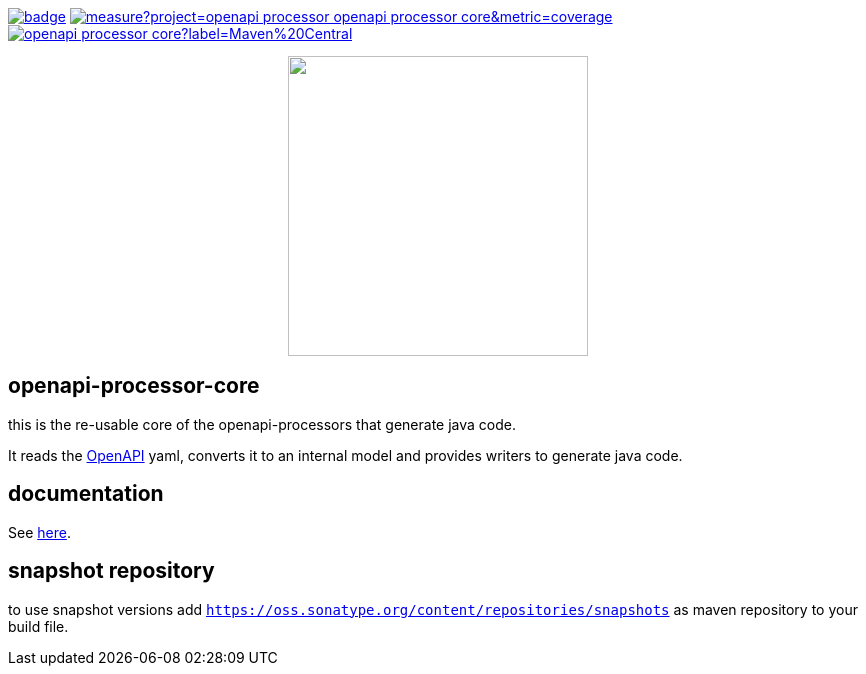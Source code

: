 :badge-license: https://img.shields.io/badge/License-Apache%202.0-blue.svg?labelColor=313A42
:badge-ci: https://github.com/openapi-processor/openapi-processor-core/workflows/ci/badge.svg
:oaps-ci: https://github.com/openapi-processor/openapi-processor-core/actions?query=workflow%3Aci
:sonar-coverage: https://sonarcloud.io/api/project_badges/measure?project=openapi-processor_openapi-processor-core&metric=coverage
:sonar: https://sonarcloud.io/dashboard?id=openapi-processor_openapi-processor-core

:oaps-license: https://github.com/openapi-processor/openapi-processor-core/blob/master/LICENSE
:oap-docs: https://docs.openapiprocessor.io
:openapi: https://www.openapis.org/

:oap-central: https://search.maven.org/search?q=io.openapiprocessor
:badge-central: https://img.shields.io/maven-central/v/io.openapiprocessor/openapi-processor-core?label=Maven%20Central

// badges
link:{oaps-ci}[image:{badge-ci}[]]
link:{sonar}[image:{sonar-coverage}[]]
link:{oap-central}[image:{badge-central}[]]
//link:{oaps-license}[image:{badge-license}[]]

// does not center on github
//image::images/openapi-processor-core-800x400.png[logo,200,align="center"]
++++
<p align="center">
  <img width="300px" src="images/openapi-processor-core-800x400.png">
</p>
++++

== openapi-processor-core

this is the re-usable core of the openapi-processors that generate java code.

It reads the link:{openapi}[OpenAPI] yaml, converts it to an internal model and provides writers to generate java code.

== documentation

See link:{oap-docs}[here].

== snapshot repository

to use snapshot versions add `https://oss.sonatype.org/content/repositories/snapshots` as maven repository to your build file.
